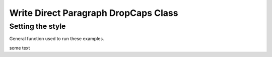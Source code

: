 .. _help_writer_format_direct_para_drop_caps:

Write Direct Paragraph DropCaps Class
=====================================

Setting the style
-----------------

General function used to run these examples.

|value|

.. tabs::

    .. code-tab:: python

        # 
        |value|


    .. only:: html

        .. cssclass:: tab-none

            .. group-tab:: None



.. |value| replace:: some text